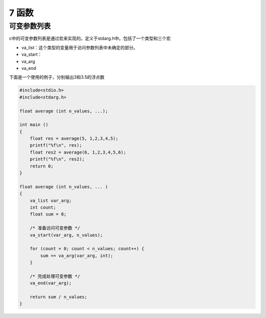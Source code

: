 7 函数
======

可变参数列表
------------

c中的可变参数列表是通过宏来实现的。定义于stdarg.h中。包括了一个类型和三个宏

-  va_list：这个类型的变量用于访问参数列表中未确定的部分。
-  va_start：
-  va_arg
-  va_end

下面是一个使用的例子，分别输出3和3.5的浮点数

.. code:: c

   #include<stdio.h>
   #include<stdarg.h>

   float average (int n_values, ...);

   int main ()
   {
       float res = average(5, 1,2,3,4,5);
       printf("%f\n", res);
       float res2 = average(6, 1,2,3,4,5,6);
       printf("%f\n", res2);
       return 0;
   }

   float average (int n_values, ... )
   {
       va_list var_arg;
       int count;
       float sum = 0;

       /* 准备访问可变参数 */
       va_start(var_arg, n_values);

       for (count = 0; count < n_values; count++) {
           sum += va_arg(var_arg, int);
       }

       /* 完成处理可变参数 */
       va_end(var_arg);

       return sum / n_values;
   }
